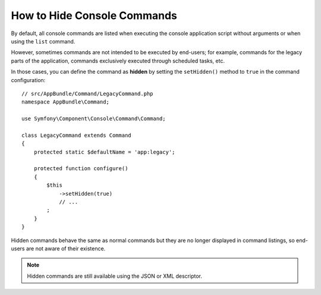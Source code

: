 How to Hide Console Commands
============================

By default, all console commands are listed when executing the console application
script without arguments or when using the ``list`` command.

However, sometimes commands are not intended to be executed by end-users; for
example, commands for the legacy parts of the application, commands exclusively
executed through scheduled tasks, etc.

In those cases, you can define the command as **hidden** by setting the
``setHidden()`` method to ``true`` in the command configuration::

    // src/AppBundle/Command/LegacyCommand.php
    namespace AppBundle\Command;

    use Symfony\Component\Console\Command\Command;

    class LegacyCommand extends Command
    {
        protected static $defaultName = 'app:legacy';

        protected function configure()
        {
            $this
                ->setHidden(true)
                // ...
            ;
        }
    }

Hidden commands behave the same as normal commands but they are no longer displayed
in command listings, so end-users are not aware of their existence.

.. note::

    Hidden commands are still available using the JSON or XML descriptor.

.. ready: no
.. revision: 1e50fcf7cbf730344ce5179a26aa0b4d5927766a